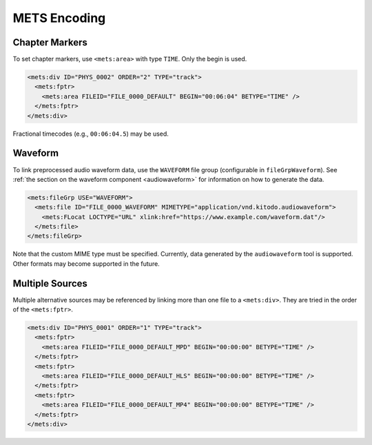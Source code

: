 =============
METS Encoding
=============

Chapter Markers
===============

To set chapter markers, use ``<mets:area>`` with type ``TIME``.
Only the begin is used.

.. code-block:: xml

   <mets:div ID="PHYS_0002" ORDER="2" TYPE="track">
     <mets:fptr>
       <mets:area FILEID="FILE_0000_DEFAULT" BEGIN="00:06:04" BETYPE="TIME" />
     </mets:fptr>
   </mets:div>

Fractional timecodes (e.g., ``00:06:04.5``) may be used.

.. _mets_waveform:

Waveform
========

To link preprocessed audio waveform data, use the ``WAVEFORM`` file group (configurable in ``fileGrpWaveform``).
See :ref:`the section on the waveform component <audiowaveform>` for information on how to generate the data.

.. code-block:: xml

   <mets:fileGrp USE="WAVEFORM">
     <mets:file ID="FILE_0000_WAVEFORM" MIMETYPE="application/vnd.kitodo.audiowaveform">
       <mets:FLocat LOCTYPE="URL" xlink:href="https://www.example.com/waveform.dat"/>
     </mets:file>
   </mets:fileGrp>

Note that the custom MIME type must be specified.
Currently, data generated by the ``audiowaveform`` tool is supported.
Other formats may become supported in the future.

Multiple Sources
================

Multiple alternative sources may be referenced by linking more than one file to a ``<mets:div>``.
They are tried in the order of the ``<mets:fptr>``.

.. code-block:: xml

   <mets:div ID="PHYS_0001" ORDER="1" TYPE="track">
     <mets:fptr>
       <mets:area FILEID="FILE_0000_DEFAULT_MPD" BEGIN="00:00:00" BETYPE="TIME" />
     </mets:fptr>
     <mets:fptr>
       <mets:area FILEID="FILE_0000_DEFAULT_HLS" BEGIN="00:00:00" BETYPE="TIME" />
     </mets:fptr>
     <mets:fptr>
       <mets:area FILEID="FILE_0000_DEFAULT_MP4" BEGIN="00:00:00" BETYPE="TIME" />
     </mets:fptr>
   </mets:div>
